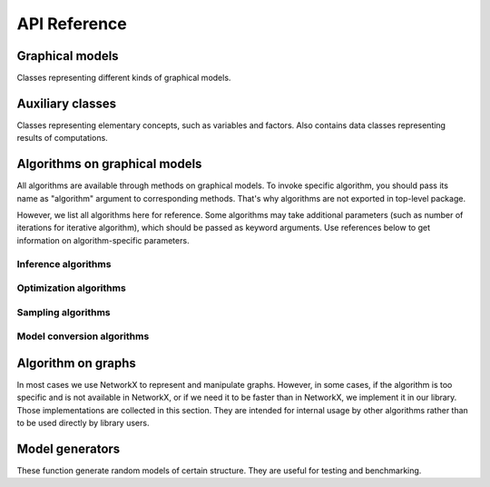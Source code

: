 API Reference
=============


Graphical models
''''''''''''''''

Classes representing different kinds of graphical models.

.. autosummary::
    :toctree: generated/

    inferlo.GenericGraphModel
    inferlo.GraphModel
    inferlo.NormalFactorGraphModel
    inferlo.PairWiseFiniteModel



Auxiliary classes
'''''''''''''''''

Classes representing elementary concepts, such as variables and factors.
Also contains data classes representing results of computations.

.. autosummary::
    :toctree: generated/

    inferlo.DiscreteDomain
    inferlo.Domain
    inferlo.Factor
    inferlo.DiscreteFactor
    inferlo.FunctionFactor
    inferlo.RealDomain
    inferlo.Variable
    inferlo.pairwise.InferenceResult


Algorithms on graphical models
''''''''''''''''''''''''''''''

All algorithms are available through methods on graphical models. To invoke
specific algorithm, you should pass its name as "algorithm" argument to
corresponding methods. That's why algorithms are not exported in top-level
package.

However, we list all algorithms here for reference. Some algorithms may take
additional parameters (such as number of iterations for iterative algorithm), which
should be passed as keyword arguments. Use references below to get information on
algorithm-specific parameters.

Inference algorithms
^^^^^^^^^^^^^^^^^^^^

.. autosummary::
    :toctree: generated/

    inferlo.pairwise.bruteforce.infer_bruteforce
    inferlo.pairwise.junction_tree.infer_junction_tree
    inferlo.pairwise.inference.mean_field.infer_mean_field
    inferlo.pairwise.inference.message_passing.infer_message_passing
    inferlo.pairwise.inference.path_dp.infer_path_dp
    inferlo.pairwise.inference.tree_dp.infer_tree_dp
    inferlo.forney.edge_elimination.infer_edge_elimination

Optimization algorithms
^^^^^^^^^^^^^^^^^^^^^^^

.. autosummary::
    :toctree: generated/

    inferlo.pairwise.bruteforce.max_lh_bruteforce
    inferlo.pairwise.junction_tree.max_likelihood_junction_tree
    inferlo.pairwise.optimization.tree_dp.max_likelihood_tree_dp
    inferlo.pairwise.optimization.path_dp.max_lh_path_dp

Sampling algorithms
^^^^^^^^^^^^^^^^^^^

.. autosummary::
    :toctree: generated/

    inferlo.pairwise.bruteforce.sample_bruteforce
    inferlo.pairwise.junction_tree.sample_junction_tree
    inferlo.pairwise.sampling.tree_dp.sample_tree_dp

Model conversion algorithms
^^^^^^^^^^^^^^^^^^^^^^^^^^^

.. autosummary::
    :toctree: generated/

    inferlo.pairwise.junction_tree.to_junction_tree_model

Algorithm on graphs
'''''''''''''''''''

In most cases we use NetworkX to represent and manipulate graphs. However,
in some cases, if the algorithm is too specific and is not available in
NetworkX, or if we need it to be faster than in NetworkX, we implement it
in our library. Those implementations are collected in this section. They are
intended for internal usage by other algorithms rather than to be used directly
by library users.

.. autosummary::
    :toctree: generated/

    inferlo.graphs.fast_dfs
    inferlo.graphs.path_decomposition

Model generators
''''''''''''''''

These function generate random models of certain structure. They are
useful for testing and benchmarking.

.. autosummary::
    :toctree: generated/

    inferlo.pairwise.testing.clique_potts_model
    inferlo.pairwise.testing.grid_potts_model
    inferlo.pairwise.testing.line_potts_model
    inferlo.pairwise.testing.tree_potts_model
    inferlo.pairwise.testing.pairwise_model_on_graph